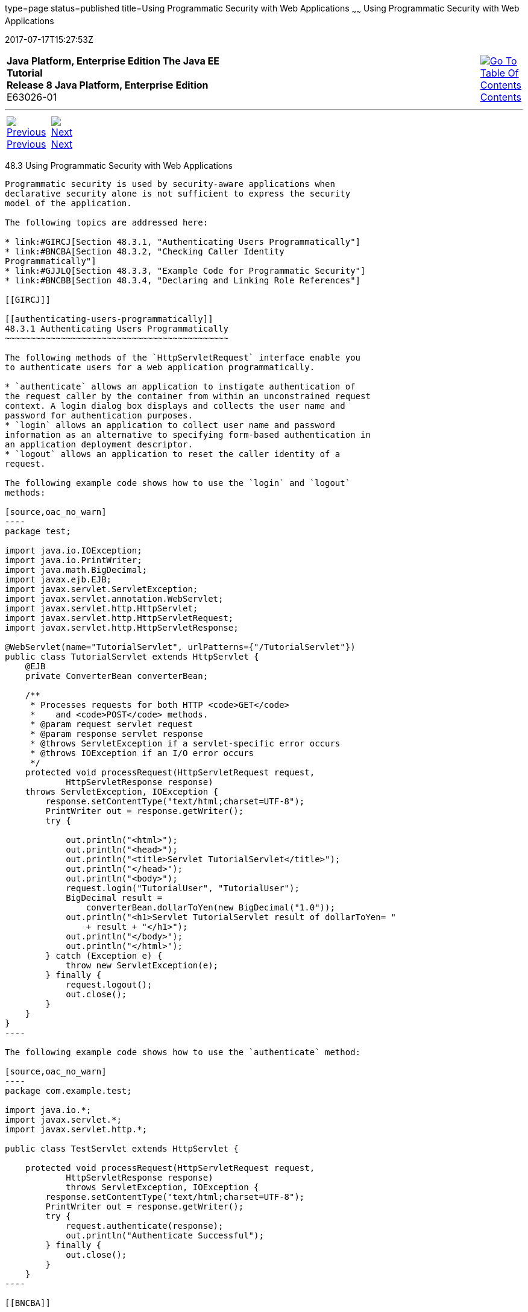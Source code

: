 type=page
status=published
title=Using Programmatic Security with Web Applications
~~~~~~
Using Programmatic Security with Web Applications
=================================================
2017-07-17T15:27:53Z

[[top]]

[width="100%",cols="50%,45%,^5%",]
|=======================================================================
|*Java Platform, Enterprise Edition The Java EE Tutorial* +
*Release 8 Java Platform, Enterprise Edition* +
E63026-01
|
|link:toc.html[image:img/toc.gif[Go To Table Of
Contents] +
Contents]
|=======================================================================

'''''

[cols="^5%,^5%,90%",]
|=======================================================================
|link:security-webtier002.html[image:img/leftnav.gif[Previous] +
Previous] 
|link:security-webtier004.html[image:img/rightnav.gif[Next] +
Next] | 
|=======================================================================


[[GJIIE]]

[[using-programmatic-security-with-web-applications]]
48.3 Using Programmatic Security with Web Applications
------------------------------------------------------

Programmatic security is used by security-aware applications when
declarative security alone is not sufficient to express the security
model of the application.

The following topics are addressed here:

* link:#GIRCJ[Section 48.3.1, "Authenticating Users Programmatically"]
* link:#BNCBA[Section 48.3.2, "Checking Caller Identity
Programmatically"]
* link:#GJJLQ[Section 48.3.3, "Example Code for Programmatic Security"]
* link:#BNCBB[Section 48.3.4, "Declaring and Linking Role References"]

[[GIRCJ]]

[[authenticating-users-programmatically]]
48.3.1 Authenticating Users Programmatically
~~~~~~~~~~~~~~~~~~~~~~~~~~~~~~~~~~~~~~~~~~~~

The following methods of the `HttpServletRequest` interface enable you
to authenticate users for a web application programmatically.

* `authenticate` allows an application to instigate authentication of
the request caller by the container from within an unconstrained request
context. A login dialog box displays and collects the user name and
password for authentication purposes.
* `login` allows an application to collect user name and password
information as an alternative to specifying form-based authentication in
an application deployment descriptor.
* `logout` allows an application to reset the caller identity of a
request.

The following example code shows how to use the `login` and `logout`
methods:

[source,oac_no_warn]
----
package test;

import java.io.IOException;
import java.io.PrintWriter;
import java.math.BigDecimal;
import javax.ejb.EJB;
import javax.servlet.ServletException;
import javax.servlet.annotation.WebServlet;
import javax.servlet.http.HttpServlet;
import javax.servlet.http.HttpServletRequest;
import javax.servlet.http.HttpServletResponse;

@WebServlet(name="TutorialServlet", urlPatterns={"/TutorialServlet"})
public class TutorialServlet extends HttpServlet {
    @EJB
    private ConverterBean converterBean;

    /**
     * Processes requests for both HTTP <code>GET</code> 
     *    and <code>POST</code> methods.
     * @param request servlet request
     * @param response servlet response
     * @throws ServletException if a servlet-specific error occurs
     * @throws IOException if an I/O error occurs
     */
    protected void processRequest(HttpServletRequest request, 
            HttpServletResponse response)
    throws ServletException, IOException {
        response.setContentType("text/html;charset=UTF-8");
        PrintWriter out = response.getWriter();
        try {

            out.println("<html>");
            out.println("<head>");
            out.println("<title>Servlet TutorialServlet</title>");
            out.println("</head>");
            out.println("<body>");
            request.login("TutorialUser", "TutorialUser");
            BigDecimal result = 
                converterBean.dollarToYen(new BigDecimal("1.0"));
            out.println("<h1>Servlet TutorialServlet result of dollarToYen= "
                + result + "</h1>");
            out.println("</body>");
            out.println("</html>");
        } catch (Exception e) {
            throw new ServletException(e);
        } finally {
            request.logout();
            out.close();
        }
    }
}
----

The following example code shows how to use the `authenticate` method:

[source,oac_no_warn]
----
package com.example.test;

import java.io.*;
import javax.servlet.*;
import javax.servlet.http.*;

public class TestServlet extends HttpServlet {

    protected void processRequest(HttpServletRequest request, 
            HttpServletResponse response)
            throws ServletException, IOException {
        response.setContentType("text/html;charset=UTF-8");
        PrintWriter out = response.getWriter();
        try {
            request.authenticate(response);
            out.println("Authenticate Successful");
        } finally {
            out.close();
        }
    }
----

[[BNCBA]]

[[checking-caller-identity-programmatically]]
48.3.2 Checking Caller Identity Programmatically
~~~~~~~~~~~~~~~~~~~~~~~~~~~~~~~~~~~~~~~~~~~~~~~~

In general, security management should be enforced by the container in a
manner that is transparent to the web component. The security API
described in this section should be used only in the less frequent
situations in which the web component methods need to access the
security context information.

Servlet 4.0 specifies the following methods that enable you to access
security information about the component's caller.

* `getRemoteUser` determines the user name with which the client
authenticated. The `getRemoteUser` method returns the name of the remote
user (the caller) associated by the container with the request. If no
user has been authenticated, this method returns `null`.
* `isUserInRole` determines whether a remote user is in a specific
security role. If no user has been authenticated, this method returns
`false`. This method expects a `String` user `role-name` parameter.
+
The `security-role-ref` element should be declared in the deployment
descriptor with a `role-name` subelement containing the role name to be
passed to the method. Using security role references is discussed in
link:#BNCBB[Declaring and Linking Role References].
* `getUserPrincipal` determines the principal name of the current user
and returns a `java.security.Principal` object. If no user has been
authenticated, this method returns `null`. Calling the `getName` method
on the `Principal` returned by `getUserPrincipal` returns the name of
the remote user.

Your application can make business-logic decisions based on the
information obtained using these APIs.

[[GJJLQ]]

[[example-code-for-programmatic-security]]
48.3.3 Example Code for Programmatic Security
~~~~~~~~~~~~~~~~~~~~~~~~~~~~~~~~~~~~~~~~~~~~~

The following code demonstrates the use of programmatic security for the
purposes of programmatic login. This servlet does the following.

1.  It displays information about the current user.
2.  It prompts the user to log in.
3.  It prints out the information again to demonstrate the effect of the
`login` method.
4.  It logs the user out.
5.  It prints out the information again to demonstrate the effect of the
`logout` method.

[source,oac_no_warn]
----
package enterprise.programmatic_login;

import java.io.*;
import java.net.*;
import javax.annotation.security.DeclareRoles;
import javax.servlet.*;
import javax.servlet.http.*;

@DeclareRoles("javaee7user")
public class LoginServlet extends HttpServlet {

    /** 
     * Processes requests for both HTTP GET and POST methods.
     * @param request servlet request
     * @param response servlet response
     */
    protected void processRequest(HttpServletRequest request, 
                 HttpServletResponse response)
            throws ServletException, IOException {
        response.setContentType("text/html;charset=UTF-8");
        PrintWriter out = response.getWriter();
        try {
            String userName = request.getParameter("txtUserName");
            String password = request.getParameter("txtPassword");
            
            out.println("Before Login" + "<br><br>");
            out.println("IsUserInRole?.." 
                        + request.isUserInRole("javaee7user")+"<br>");
            out.println("getRemoteUser?.." + request.getRemoteUser()+"<br>");
            out.println("getUserPrincipal?.." 
                        + request.getUserPrincipal()+"<br>");
            out.println("getAuthType?.." + request.getAuthType()+"<br><br>");
            
            try {
                request.login(userName, password); 
            } catch(ServletException ex) {
                out.println("Login Failed with a ServletException.." 
                    + ex.getMessage());
                return;
            }
            out.println("After Login..."+"<br><br>");
            out.println("IsUserInRole?.." 
                        + request.isUserInRole("javaee7user")+"<br>");
            out.println("getRemoteUser?.." + request.getRemoteUser()+"<br>");
            out.println("getUserPrincipal?.." 
                        + request.getUserPrincipal()+"<br>");
            out.println("getAuthType?.." + request.getAuthType()+"<br><br>");
            
            request.logout();
            out.println("After Logout..."+"<br><br>");
            out.println("IsUserInRole?.." 
                        + request.isUserInRole("javaee7user")+"<br>");
            out.println("getRemoteUser?.." + request.getRemoteUser()+"<br>");
            out.println("getUserPrincipal?.."
                        + request.getUserPrincipal()+"<br>");
            out.println("getAuthType?.." + request.getAuthType()+"<br>");
        } finally {
            out.close();
        }
    }
    ...
}
----

[[BNCBB]]

[[declaring-and-linking-role-references]]
48.3.4 Declaring and Linking Role References
~~~~~~~~~~~~~~~~~~~~~~~~~~~~~~~~~~~~~~~~~~~~

A security role reference is a mapping between the name of a role that
is called from a web component using `isUserInRole(String role)` and the
name of a security role that has been defined for the application. If no
`security-role-ref` element is declared in a deployment descriptor and
the `isUserInRole` method is called, the container defaults to checking
the provided role name against the list of all security roles defined
for the web application. Using the default method instead of using the
`security-role-ref` element limits your flexibility to change role names
in an application without also recompiling the servlet making the call.

The `security-role-ref` element is used when an application uses the
`HttpServletRequest.isUserInRole(String role)`. The value passed to the
`isUserInRole` method is a `String` representing the role name of the
user. The value of the `role-name` element must be the `String` used as
the parameter to the `HttpServletRequest.isUserInRole(String role)`. The
`role-link` must contain the name of one of the security roles defined
in the `security-role` elements. The container uses the mapping of
`security-role-ref` to `security-role` when determining the return value
of the call.

For example, to map the security role reference `cust` to the security
role with role name `bankCustomer`, the elements would look like this:

[source,oac_no_warn]
----
<servlet>
...
    <security-role-ref>
        <role-name>cust</role-name>
        <role-link>bankCustomer</role-link>
    </security-role-ref>
...
</servlet>
----

If the servlet method is called by a user in the `bankCustomer` security
role, `isUserInRole("cust")` returns `true`.

The `role-link` element in the `security-role-ref` element must match a
`role-name` defined in the `security-role` element of the same `web.xml`
deployment descriptor, as shown here:

[source,oac_no_warn]
----
<security-role>
    <role-name>bankCustomer</role-name>
</security-role>
----

A security role reference, including the name defined by the reference,
is scoped to the component whose deployment descriptor contains the
`security-role-ref` deployment descriptor element.

'''''

[width="100%",cols="^5%,^5%,^10%,^65%,^10%,^5%",]
|====================================================================
|link:security-webtier002.html[image:img/leftnav.gif[Previous] +
Previous] 
|link:security-webtier004.html[image:img/rightnav.gif[Next] +
Next]
|
|image:img/oracle.gif[Oracle Logo]
link:cpyr.html[ +
Copyright © 2014, 2017, Oracle and/or its affiliates. All rights reserved.]
|
|link:toc.html[image:img/toc.gif[Go To Table Of
Contents] +
Contents]
|====================================================================
